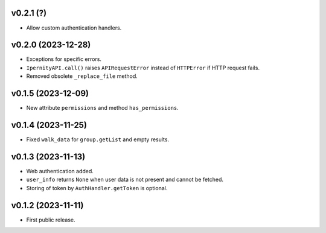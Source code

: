 v0.2.1 (?)
--------------------
*   Allow custom authentication handlers.

v0.2.0 (2023-12-28)
--------------------
*   Exceptions for specific errors.
*   ``IpernityAPI.call()`` raises ``APIRequestError`` instead of ``HTTPError``
    if HTTP request fails.
*   Removed obsolete ``_replace_file`` method.

v0.1.5 (2023-12-09)
--------------------
*   New attribute ``permissions`` and method ``has_permissions``.

v0.1.4 (2023-11-25)
--------------------
*   Fixed ``walk_data`` for ``group.getList`` and empty results.

v0.1.3 (2023-11-13)
--------------------
*   Web authentication added.
*   ``user_info`` returns ``None`` when user data is not present
    and cannot be fetched.
*   Storing of token by ``AuthHandler.getToken`` is optional.

v0.1.2 (2023-11-11)
--------------------
*   First public release.
